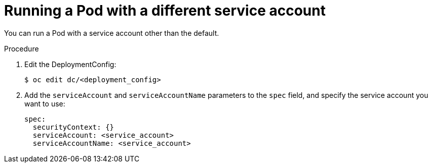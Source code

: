 // Module included in the following assemblies:
//
// * applications/deployments/managing-deployment-processes.adoc

[id="deployments-running-pod-svc-acct_{context}"]
= Running a Pod with a different service account

You can run a Pod with a service account other than the default.

.Procedure

. Edit the DeploymentConfig:
+
[source,terminal]
----
$ oc edit dc/<deployment_config>
----

. Add the `serviceAccount` and `serviceAccountName` parameters to the `spec`
field, and specify the service account you want to use:
+
[source,yaml]
----
spec:
  securityContext: {}
  serviceAccount: <service_account>
  serviceAccountName: <service_account>
----

